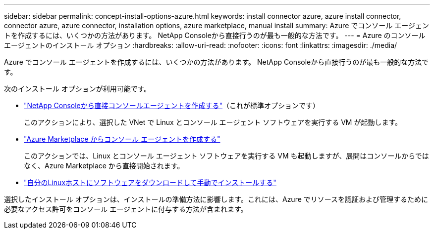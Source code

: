 ---
sidebar: sidebar 
permalink: concept-install-options-azure.html 
keywords: install connector azure, azure install connector, connector azure, azure connector, installation options, azure marketplace, manual install 
summary: Azure でコンソール エージェントを作成するには、いくつかの方法があります。  NetApp Consoleから直接行うのが最も一般的な方法です。 
---
= Azure のコンソール エージェントのインストール オプション
:hardbreaks:
:allow-uri-read: 
:nofooter: 
:icons: font
:linkattrs: 
:imagesdir: ./media/


[role="lead"]
Azure でコンソール エージェントを作成するには、いくつかの方法があります。  NetApp Consoleから直接行うのが最も一般的な方法です。

次のインストール オプションが利用可能です。

* link:task-install-agent-azure-console.html["NetApp Consoleから直接コンソールエージェントを作成する"]（これが標準オプションです）
+
このアクションにより、選択した VNet で Linux とコンソール エージェント ソフトウェアを実行する VM が起動します。

* link:task-install-agent-azure-marketplace.html["Azure Marketplace からコンソール エージェントを作成する"]
+
このアクションでは、Linux とコンソール エージェント ソフトウェアを実行する VM も起動しますが、展開はコンソールからではなく、Azure Marketplace から直接開始されます。

* link:task-install-agent-azure-manual.html["自分のLinuxホストにソフトウェアをダウンロードして手動でインストールする"]


選択したインストール オプションは、インストールの準備方法に影響します。これには、Azure でリソースを認証および管理するために必要なアクセス許可をコンソール エージェントに付与する方法が含まれます。

